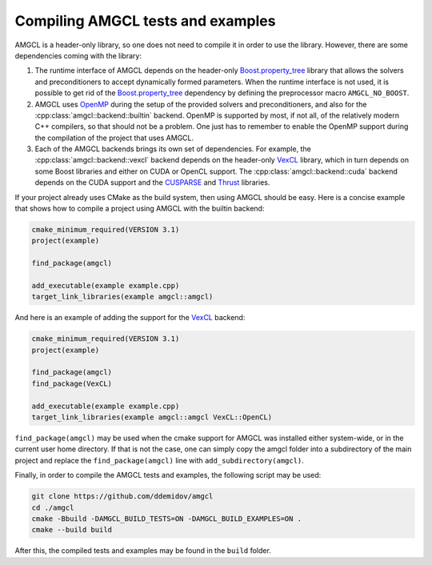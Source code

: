 Compiling AMGCL tests and examples
==================================

AMGCL is a header-only library, so one does not need to compile it in order to
use the library. However, there are some dependencies coming with the library:

1. The runtime interface of AMGCL depends on the header-only
   `Boost.property_tree`_ library that allows the solvers and preconditioners
   to accept dynamically formed parameters. When the runtime interface is not
   used, it is possible to get rid of the `Boost.property_tree`_ dependency by
   defining the preprocessor macro ``AMGCL_NO_BOOST``.
2. AMGCL uses OpenMP_ during the setup of the provided solvers and
   preconditioners, and also for the :cpp:class:`amgcl::backend::builtin`
   backend. OpenMP is supported by most, if not all, of the relatively modern
   C++ compilers, so that should not be a problem. One just has to remember to
   enable the OpenMP support during the compilation of the project that uses
   AMGCL.
3. Each of the AMGCL backends brings its own set of dependencies. For example,
   the :cpp:class:`amgcl::backend::vexcl` backend depends on the header-only
   VexCL_ library, which in turn depends on some Boost libraries and either on
   CUDA or OpenCL support. The :cpp:class:`amgcl::backend::cuda` backend
   depends on the CUDA support and the CUSPARSE_ and Thrust_ libraries.

.. _Boost.property_tree: https://www.boost.org/doc/libs/release/libs/property_tree
.. _OpenMP:  https://www.openmp.org/
.. _CUSPARSE: https://docs.nvidia.com/cuda/cusparse/index.html
.. _Thrust: https://docs.nvidia.com/cuda/thrust/index.html
.. _VexCL: https://github.com/ddemidov/vexcl

If your project already uses CMake as the build system, then using AMGCL
should be easy. Here is a concise example that shows how to compile a project
using AMGCL with the builtin backend:

.. code-block:: cmake

    cmake_minimum_required(VERSION 3.1)
    project(example)

    find_package(amgcl)

    add_executable(example example.cpp)
    target_link_libraries(example amgcl::amgcl)

And here is an example of adding the support for the VexCL_ backend:

.. code-block:: cmake

    cmake_minimum_required(VERSION 3.1)
    project(example)

    find_package(amgcl)
    find_package(VexCL)

    add_executable(example example.cpp)
    target_link_libraries(example amgcl::amgcl VexCL::OpenCL)

``find_package(amgcl)`` may be used when the cmake support for AMGCL was
installed either system-wide, or in the current user home directory. If that is
not the case, one can simply copy the amgcl folder into a subdirectory of the
main project and replace the ``find_package(amgcl)`` line with
``add_subdirectory(amgcl)``.

Finally, in order to compile the AMGCL tests and examples, the following script
may be used:

.. code-block:: shell

    git clone https://github.com/ddemidov/amgcl
    cd ./amgcl
    cmake -Bbuild -DAMGCL_BUILD_TESTS=ON -DAMGCL_BUILD_EXAMPLES=ON .
    cmake --build build

After this, the compiled tests and examples may be found in the ``build`` folder.
